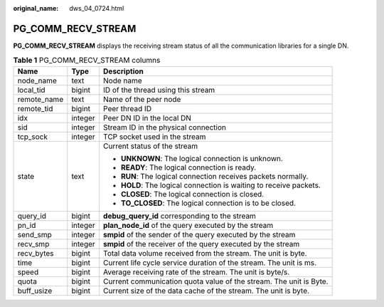 :original_name: dws_04_0724.html

.. _dws_04_0724:

PG_COMM_RECV_STREAM
===================

**PG_COMM_RECV_STREAM** displays the receiving stream status of all the communication libraries for a single DN.

.. table:: **Table 1** PG_COMM_RECV_STREAM columns

   +-----------------------+-----------------------+--------------------------------------------------------------------+
   | Name                  | Type                  | Description                                                        |
   +=======================+=======================+====================================================================+
   | node_name             | text                  | Node name                                                          |
   +-----------------------+-----------------------+--------------------------------------------------------------------+
   | local_tid             | bigint                | ID of the thread using this stream                                 |
   +-----------------------+-----------------------+--------------------------------------------------------------------+
   | remote_name           | text                  | Name of the peer node                                              |
   +-----------------------+-----------------------+--------------------------------------------------------------------+
   | remote_tid            | bigint                | Peer thread ID                                                     |
   +-----------------------+-----------------------+--------------------------------------------------------------------+
   | idx                   | integer               | Peer DN ID in the local DN                                         |
   +-----------------------+-----------------------+--------------------------------------------------------------------+
   | sid                   | integer               | Stream ID in the physical connection                               |
   +-----------------------+-----------------------+--------------------------------------------------------------------+
   | tcp_sock              | integer               | TCP socket used in the stream                                      |
   +-----------------------+-----------------------+--------------------------------------------------------------------+
   | state                 | text                  | Current status of the stream                                       |
   |                       |                       |                                                                    |
   |                       |                       | -  **UNKNOWN**: The logical connection is unknown.                 |
   |                       |                       | -  **READY**: The logical connection is ready.                     |
   |                       |                       | -  **RUN**: The logical connection receives packets normally.      |
   |                       |                       | -  **HOLD**: The logical connection is waiting to receive packets. |
   |                       |                       | -  **CLOSED**: The logical connection is closed.                   |
   |                       |                       | -  **TO_CLOSED**: The logical connection is to be closed.          |
   +-----------------------+-----------------------+--------------------------------------------------------------------+
   | query_id              | bigint                | **debug_query_id** corresponding to the stream                     |
   +-----------------------+-----------------------+--------------------------------------------------------------------+
   | pn_id                 | integer               | **plan_node_id** of the query executed by the stream               |
   +-----------------------+-----------------------+--------------------------------------------------------------------+
   | send_smp              | integer               | **smpid** of the sender of the query executed by the stream        |
   +-----------------------+-----------------------+--------------------------------------------------------------------+
   | recv_smp              | integer               | **smpid** of the receiver of the query executed by the stream      |
   +-----------------------+-----------------------+--------------------------------------------------------------------+
   | recv_bytes            | bigint                | Total data volume received from the stream. The unit is byte.      |
   +-----------------------+-----------------------+--------------------------------------------------------------------+
   | time                  | bigint                | Current life cycle service duration of the stream. The unit is ms. |
   +-----------------------+-----------------------+--------------------------------------------------------------------+
   | speed                 | bigint                | Average receiving rate of the stream. The unit is byte/s.          |
   +-----------------------+-----------------------+--------------------------------------------------------------------+
   | quota                 | bigint                | Current communication quota value of the stream. The unit is Byte. |
   +-----------------------+-----------------------+--------------------------------------------------------------------+
   | buff_usize            | bigint                | Current size of the data cache of the stream. The unit is byte.    |
   +-----------------------+-----------------------+--------------------------------------------------------------------+
